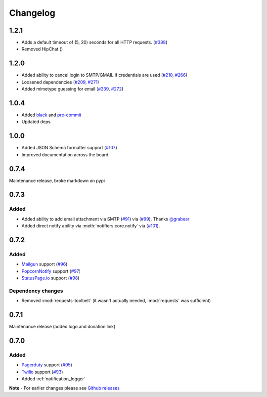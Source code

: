.. _changelog:

Changelog
=========

1.2.1
------------

- Adds a default timeout of (5, 20) seconds for all HTTP requests. (`#388 <https://github.com/liiight/notifiers/pull/388>`_)
- Removed HipChat ()

1.2.0
-----

- Added ability to cancel login to SMTP/GMAIL if credentials are used (`#210 <https://github.com/notifiers/notifiers/issues/210>`_, `#266 <https://github.com/notifiers/notifiers/pull/266>`_)
- Loosened dependencies (`#209 <https://github.com/notifiers/notifiers/issues/209>`_, `#271 <https://github.com/notifiers/notifiers/pull/271>`_)
- Added mimetype guessing for email (`#239 <https://github.com/notifiers/notifiers/issues/239>`_, `#272 <https://github.com/notifiers/notifiers/pull/272>`_)


1.0.4
------

- Added `black <https://github.com/ambv/black>`_ and `pre-commit <https://pre-commit.com/>`_
- Updated deps

1.0.0
-----

- Added JSON Schema formatter support (`#107 <https://github.com/liiight/notifiers/pull/107>`_)
- Improved documentation across the board

0.7.4
-----

Maintenance release, broke markdown on pypi

0.7.3
-----

Added
~~~~~

- Added ability to add email attachment via SMTP (`#91 <https://github.com/liiight/notifiers/pull/91>`_) via (`#99 <https://github.com/liiight/notifiers/pull/99>`_). Thanks `@grabear <https://github.com/grabear>`_
- Added direct notify ability via :meth:`notifiers.core.notify` via (`#101 <https://github.com/liiight/notifiers/pull/101>`_).

0.7.2
-----

Added
~~~~~

- `Mailgun <https://www.mailgun.com/>`_ support (`#96 <https://github.com/liiight/notifiers/pull/96>`_)
- `PopcornNotify <https://popcornnotify.com/>`_ support (`#97 <https://github.com/liiight/notifiers/pull/97>`_)
- `StatusPage.io <https://statuspage.io>`_ support (`#98 <https://github.com/liiight/notifiers/pull/98>`_)

Dependency changes
~~~~~~~~~~~~~~~~~~

- Removed :mod:`requests-toolbelt` (it wasn't actually needed, :mod:`requests` was sufficient)

0.7.1
-----

Maintenance release (added logo and donation link)

0.7.0
-----

Added
~~~~~

- `Pagerduty <https://www.pagerduty.com>`_ support (`#95 <https://github.com/liiight/notifiers/pull/95>`_)
- `Twilio <https://www.twilio.com/>`_ support (`#93 <https://github.com/liiight/notifiers/pull/93>`_)
- Added :ref:`notification_logger`

**Note** - For earlier changes please see `Github releases <https://github.com/liiight/notifiers/releases>`_
